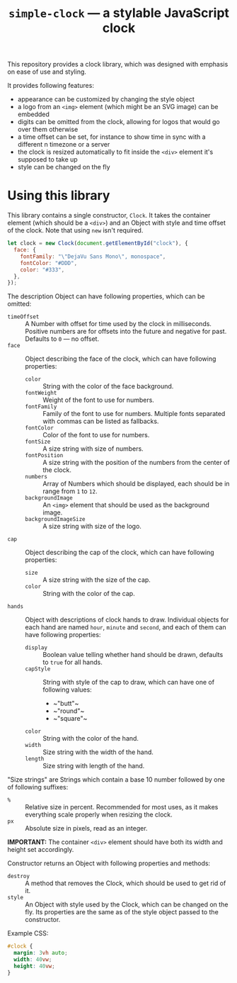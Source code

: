 #+TITLE: =simple-clock= — a stylable JavaScript clock

This repository provides a clock library, which was designed with emphasis on
ease of use and styling.

It provides following features:
- appearance can be customized by changing the style object
- a logo from an =<img>= element (which might be an SVG image) can be embedded
- digits can be omitted from the clock, allowing for logos that would go over
  them otherwise
- a time offset can be set, for instance to show time in sync with a different
  n timezone or a server
- the clock is resized automatically to fit inside the =<div>= element it's
  supposed to take up
- style can be changed on the fly
  
* Using this library
This library contains a single constructor, =Clock=. It takes the container
element (which should be a =<div>=) and an Object with style and time offset
of the clock. Note that using ~new~ isn't required.

#+BEGIN_SRC js
  let clock = new Clock(document.getElementById("clock"), {
    face: {
      fontFamily: "\"DejaVu Sans Mono\", monospace",
      fontColor: "#DDD",
      color: "#333",
    },
  });
#+END_SRC

The description Object can have following properties, which can be omitted:
- ~timeOffset~ :: A Number with offset for time used by the clock in
                  milliseconds. Positive numbers are for offsets into the
                  future and negative for past. Defaults to ~0~ — no offset.
- ~face~ :: Object describing the face of the clock, which can have following
            properties:
  - ~color~ :: String with the color of the face background.
  - ~fontWeight~ :: Weight of the font to use for numbers.
  - ~fontFamily~ :: Family of the font to use for numbers. Multiple fonts
                    separated with commas can be listed as fallbacks.
  - ~fontColor~ :: Color of the font to use for numbers.
  - ~fontSize~ :: A size string with size of numbers.
  - ~fontPosition~ :: A size string with the position of the numbers from the
                      center of the clock.
  - ~numbers~ :: Array of Numbers which should be displayed, each should be in
                 range from ~1~ to ~12~.
  - ~backgroundImage~ :: An =<img>= element that should be used as the
       background image.
  - ~backgroundImageSize~ :: A size string with size of the logo.
- ~cap~ :: Object describing the cap of the clock, which can have following
           properties:
  - ~size~ :: A size string with the size of the cap.
  - ~color~ :: String with the color of the cap.
- ~hands~ :: Object with descriptions of clock hands to draw. Individual
             objects for each hand are named ~hour~, ~minute~ and ~second~,
             and each of them can have following properties:
  - ~display~ :: Boolean value telling whether hand should be drawn, defaults
                 to ~true~ for all hands.
  - ~capStyle~ :: String with style of the cap to draw, which can have one of
                  following values:
    - ~​"butt"​~
    - ~​"round"​~
    - ~​"square"​~
  - ~color~ :: String with the color of the hand.
  - ~width~ :: Size string with the width of the hand.
  - ~length~ :: Size string with length of the hand.
                
"Size strings" are Strings which contain a base 10 number followed by one of
following suffixes:
- =%= :: Relative size in percent. Recommended for most uses, as it makes
         everything scale properly when resizing the clock.
- =px= :: Absolute size in pixels, read as an integer.
          
*IMPORTANT:* The container =<div>= element should have both its width and height set
accordingly.

Constructor returns an Object with following properties and methods:
- ~destroy~ :: A method that removes the Clock, which should be used to get
               rid of it.
- ~style~ :: An Object with style used by the Clock, which can be changed on
             the fly. Its properties are the same as of the style object
             passed to the constructor.

Example CSS:
#+BEGIN_SRC css
  #clock {
    margin: 3vh auto;
    width: 40vw;
    height: 40vw;
  }
#+END_SRC
